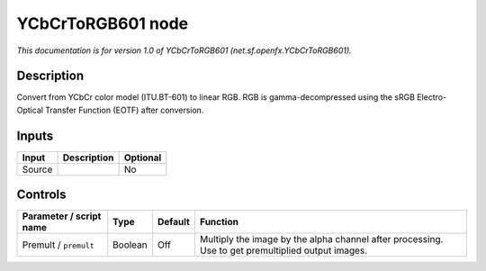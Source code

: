 .. _net.sf.openfx.YCbCrToRGB601:

.. raw:: html

   <!-- Do not edit this file! It is generated automatically by Natron itself. -->

YCbCrToRGB601 node
==================

*This documentation is for version 1.0 of YCbCrToRGB601 (net.sf.openfx.YCbCrToRGB601).*

Description
-----------

Convert from YCbCr color model (ITU.BT-601) to linear RGB. RGB is gamma-decompressed using the sRGB Electro-Optical Transfer Function (EOTF) after conversion.

Inputs
------

+--------+-------------+----------+
| Input  | Description | Optional |
+========+=============+==========+
| Source |             | No       |
+--------+-------------+----------+

Controls
--------

.. tabularcolumns:: |>{\raggedright}p{0.2\columnwidth}|>{\raggedright}p{0.06\columnwidth}|>{\raggedright}p{0.07\columnwidth}|p{0.63\columnwidth}|

.. cssclass:: longtable

+-------------------------+---------+---------+---------------------------------------------------------------------------------------------------+
| Parameter / script name | Type    | Default | Function                                                                                          |
+=========================+=========+=========+===================================================================================================+
| Premult / ``premult``   | Boolean | Off     | Multiply the image by the alpha channel after processing. Use to get premultiplied output images. |
+-------------------------+---------+---------+---------------------------------------------------------------------------------------------------+
